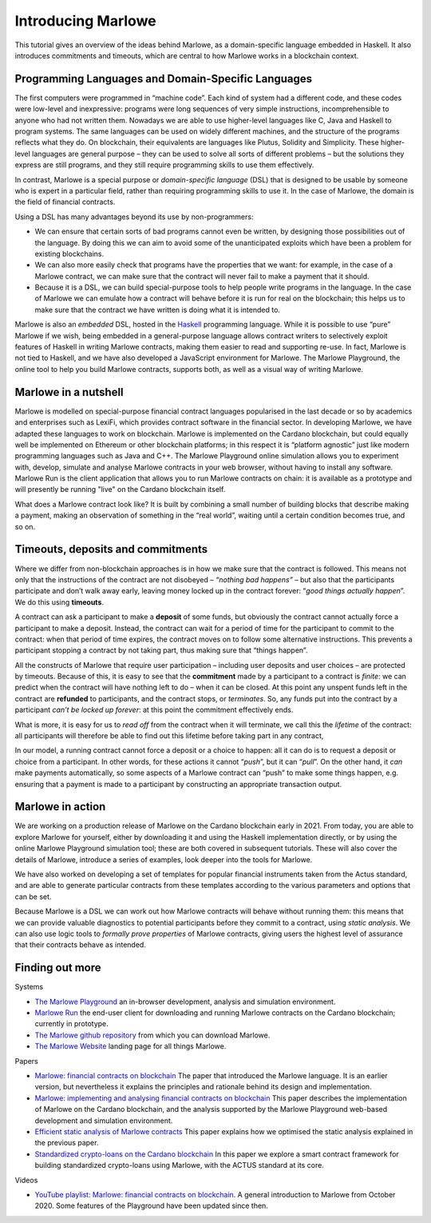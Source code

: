 .. _introducing-marlowe:

Introducing Marlowe
===================

This tutorial gives an overview of the ideas behind Marlowe, as a
domain-specific language embedded in Haskell. It also introduces
commitments and timeouts, which are central to how Marlowe works in a
blockchain context.

Programming Languages and Domain-Specific Languages
---------------------------------------------------

The first computers were programmed in “machine code”. Each kind of
system had a different code, and these codes were low-level and
inexpressive: programs were long sequences of very simple instructions,
incomprehensible to anyone who had not written them. Nowadays we are
able to use higher-level languages like C, Java and Haskell to program
systems. The same languages can be used on widely different machines,
and the structure of the programs reflects what they do. On blockchain,
their equivalents are languages like Plutus, Solidity and Simplicity.
These higher-level languages are general purpose – they can be used to
solve all sorts of different problems – but the solutions they express
are still programs, and they still require programming skills to use
them effectively.

In contrast, Marlowe is a special purpose or *domain-specific language* (DSL) that is
designed to be usable by someone who is expert in a particular field,
rather than requiring programming skills to use it. In the case of
Marlowe, the domain is the field of financial contracts.

Using a DSL has many advantages beyond its use by non-programmers:

-  We can ensure that certain sorts of bad programs cannot even be
   written, by designing those possibilities out of the language. By
   doing this we can aim to avoid some of the unanticipated exploits
   which have been a problem for existing blockchains.

-  We can also more easily check that programs have the properties that
   we want: for example, in the case of a Marlowe contract, we can make
   sure that the contract will never fail to make a payment that it
   should.

-  Because it is a DSL, we can build special-purpose tools to help
   people write programs in the language. In the case of Marlowe we can
   emulate how a contract will behave before it is run for real on the
   blockchain; this helps us to make sure that the contract we have
   written is doing what it is intended to.

Marlowe is also an *embedded* DSL, hosted in the
`Haskell <https://www.haskell.org>`_ programming language. While it is
possible to use “pure” Marlowe if we wish, being embedded in a
general-purpose language allows contract writers to selectively exploit
features of Haskell in writing Marlowe contracts, making them easier to
read and supporting re-use. In fact, Marlowe is not tied to Haskell, and
we have also developed a JavaScript environment for Marlowe. The Marlowe Playground, the online tool
to help you build Marlowe contracts, supports both, as well as a visual way of writing Marlowe.


Marlowe in a nutshell
---------------------

Marlowe is modelled on special-purpose financial contract languages popularised in the last
decade or so by academics and enterprises such as LexiFi, which provides
contract software in the financial sector. In developing Marlowe, we
have adapted these languages to work on blockchain. Marlowe is
implemented on the Cardano blockchain, but could equally well be
implemented on Ethereum or other blockchain platforms; in this respect
it is “platform agnostic” just like modern programming languages such as
Java and C++. The Marlowe Playground online simulation allows you to
experiment with, develop, simulate and analyse Marlowe contracts in your
web browser, without having to install any software. Marlowe Run is the client application 
that allows you to run Marlowe contracts on chain: it is available as a prototype 
and will presently be running "live" on the Cardano blockchain itself.

What does a Marlowe contract look like? It is built by combining a small
number of building blocks that describe making a payment, making an
observation of something in the “real world”, waiting until a certain
condition becomes true, and so on.

Timeouts, deposits and commitments
----------------------------------

Where we differ from non-blockchain approaches is in how we make sure
that the contract is followed. This means not only that the instructions
of the contract are not disobeyed – *“nothing bad happens”* – but also
that the participants participate and don’t walk away early, leaving
money locked up in the contract forever: “\ *good things actually
happen*\ ”. We do this using **timeouts**.

A contract can ask a participant to make a **deposit** of some funds,
but obviously the contract cannot actually force a participant to make a
deposit. Instead, the contract can wait for a period of time for the
participant to commit to the contract: when that period of time expires,
the contract moves on to follow some alternative instructions. This
prevents a participant stopping a contract by not taking part, thus
making sure that “things happen”.

All the constructs of Marlowe that require user participation –
including user deposits and user choices – are protected by timeouts.
Because of this, it is easy to see that the **commitment** made by a
participant to a contract is *finite*: we can predict when the contract
will have nothing left to do – when it can be closed. At this point any
unspent funds left in the contract are **refunded** to participants, and
the contract stops, or *terminates*. So, any funds put into the contract
by a participant *can’t be locked up forever*: at this point the
commitment effectively ends.

What is more, it is easy for us to *read off* from the contract when it
will terminate, we call this the *lifetime* of the contract: all
participants will therefore be able to find out this lifetime before
taking part in any contract,

In our model, a running contract cannot force a deposit or a choice to
happen: all it can do is to request a deposit or choice from a
participant. In other words, for these actions it cannot “\ *push*\ ”,
but it can “\ *pull*\ ”. On the other hand, it *can* make payments
automatically, so some aspects of a Marlowe contract can “push” to make
some things happen, e.g. ensuring that a payment is made to a
participant by constructing an appropriate transaction output.

Marlowe in action
-----------------

We are working on a production release of Marlowe on the Cardano
blockchain early in 2021. From today, you are able to explore Marlowe
for yourself, either by downloading it and using the Haskell
implementation directly, or by using the online Marlowe Playground
simulation tool; these are both covered in subsequent tutorials. These
will also cover the details of Marlowe, introduce a series of examples,
look deeper into the tools for Marlowe.

We have also worked on developing a set of templates for popular
financial instruments taken from the Actus standard, and are able to
generate particular contracts from these templates according to the
various parameters and options that can be set.

Because Marlowe is a DSL we can work out how Marlowe contracts will
behave without running them: this means that we can provide valuable
diagnostics to potential participants before they commit to a contract,
using *static analysis*. We can also use logic tools to *formally prove
properties* of Marlowe contracts, giving users the highest level of
assurance that their contracts behave as intended.

Finding out more
----------------

Systems 

-  `The Marlowe Playground <https://alpha.marlowe.iohkdev.io/>`_ an
   in-browser development, analysis and simulation environment.

-  `Marlowe Run <https://run.marlowe-finance.io>`_ the end-user client for downloading and running
   Marlowe contracts on the Cardano blockchain; currently in prototype.

-  `The Marlowe github
   repository <https://github.com/input-output-hk/marlowe>`_ from which
   you can download Marlowe.

-  `The Marlowe Website <https://hernan.marlowe-web.iohkdev.io/#>`_ landing page for all things Marlowe.



Papers   

-  `Marlowe: financial contracts on
   blockchain <https://iohk.io/en/research/library/papers/marlowefinancial-contracts-on-blockchain/>`_
   The paper that introduced the Marlowe language. It is an earlier version, but 
   nevertheless it explains the principles and rationale behind its
   design and implementation.

-  `Marlowe: implementing and analysing financial contracts on
   blockchain <https://iohk.io/en/research/library/papers/marloweimplementing-and-analysing-financial-contracts-on-blockchain/>`_
   This paper describes the implementation of Marlowe on the Cardano
   blockchain, and the analysis supported by the Marlowe Playground
   web-based development and simulation environment.

-  `Efficient static analysis of Marlowe
   contracts <https://iohk.io/en/research/library/papers/efficient-static-analysis-of-marlowe-contracts/>`_
   This paper explains how we optimised the static analysis explained in
   the previous paper.

-  `Standardized crypto-loans on the Cardano blockchain <https://iohk.io/en/research/library/papers/standardized-crypto-loans-on-the-cardano-blockchain/>`_
   In this paper we explore a smart contract framework for building standardized crypto-loans using Marlowe, with the ACTUS standard at its core.

Videos

-  `YouTube playlist: Marlowe: financial contracts on
   blockchain <https://www.youtube.com/playlist?list=PLqu19-ygE4ofUgGpslOs5zCr9Z6zCMibq>`_.
   A general introduction to Marlowe from October 2020.
   Some features of the Playground have been updated since then.

